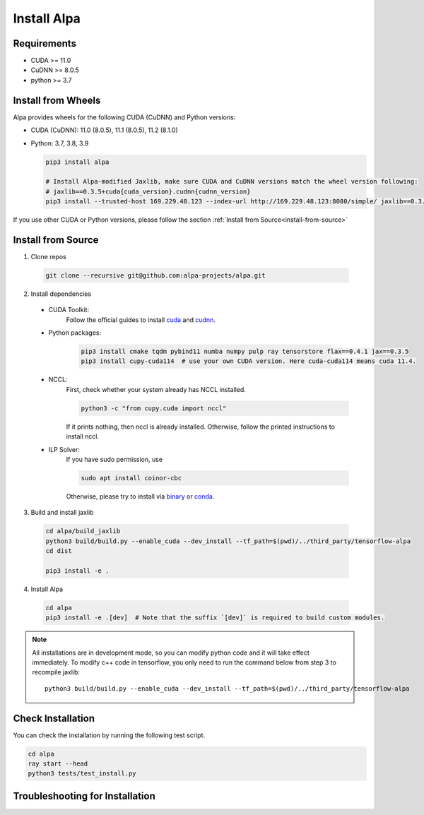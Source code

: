 Install Alpa
============

Requirements
------------
- CUDA >= 11.0
- CuDNN >= 8.0.5
- python >= 3.7

Install from Wheels
-------------------
Alpa provides wheels for the following CUDA (CuDNN) and Python versions:

- CUDA (CuDNN): 11.0 (8.0.5), 11.1 (8.0.5), 11.2 (8.1.0)
- Python: 3.7, 3.8, 3.9

  .. code:: bash

    pip3 install alpa

    # Install Alpa-modified Jaxlib, make sure CUDA and CuDNN versions match the wheel version following:
    # jaxlib==0.3.5+cuda{cuda_version}.cudnn{cudnn_version}
    pip3 install --trusted-host 169.229.48.123 --index-url http://169.229.48.123:8080/simple/ jaxlib==0.3.5+cuda110.cudnn805

If you use other CUDA or Python versions, please follow the section :ref:`Install from Source<install-from-source>`

.. _install-from-source:

Install from Source
-------------------
1.  Clone repos

  .. code:: bash
  
    git clone --recursive git@github.com:alpa-projects/alpa.git

2. Install dependencies

  - CUDA Toolkit:
      Follow the official guides to install `cuda <https://developer.nvidia.com/cuda-toolkit>`_ and `cudnn <https://developer.nvidia.com/cudnn>`_.
  - Python packages:

      .. code:: bash
    
        pip3 install cmake tqdm pybind11 numba numpy pulp ray tensorstore flax==0.4.1 jax==0.3.5
        pip3 install cupy-cuda114  # use your own CUDA version. Here cuda-cuda114 means cuda 11.4.

  - NCCL:
      First, check whether your system already has NCCL installed.

      .. code:: bash

        python3 -c "from cupy.cuda import nccl"

      If it prints nothing, then nccl is already installed.
      Otherwise, follow the printed instructions to install nccl.

  - ILP Solver:
      If you have sudo permission, use

      .. code:: bash
    
        sudo apt install coinor-cbc

      Otherwise, please try to install via `binary <https://projects.coin-or.org/Cbc#DownloadandInstall>`_ or `conda <https://anaconda.org/conda-forge/coincbc>`_.

3. Build and install jaxlib

  .. code:: bash
  
    cd alpa/build_jaxlib
    python3 build/build.py --enable_cuda --dev_install --tf_path=$(pwd)/../third_party/tensorflow-alpa
    cd dist

    pip3 install -e .

4. Install Alpa

  .. code:: bash
  
    cd alpa
    pip3 install -e .[dev]  # Note that the suffix `[dev]` is required to build custom modules.


.. note::

  All installations are in development mode, so you can modify python code and it will take effect immediately.
  To modify c++ code in tensorflow, you only need to run the command below from step 3 to recompile jaxlib::

    python3 build/build.py --enable_cuda --dev_install --tf_path=$(pwd)/../third_party/tensorflow-alpa

Check Installation
------------------
You can check the installation by running the following test script.

.. code:: bash

  cd alpa
  ray start --head
  python3 tests/test_install.py


Troubleshooting for Installation
--------------------------------
